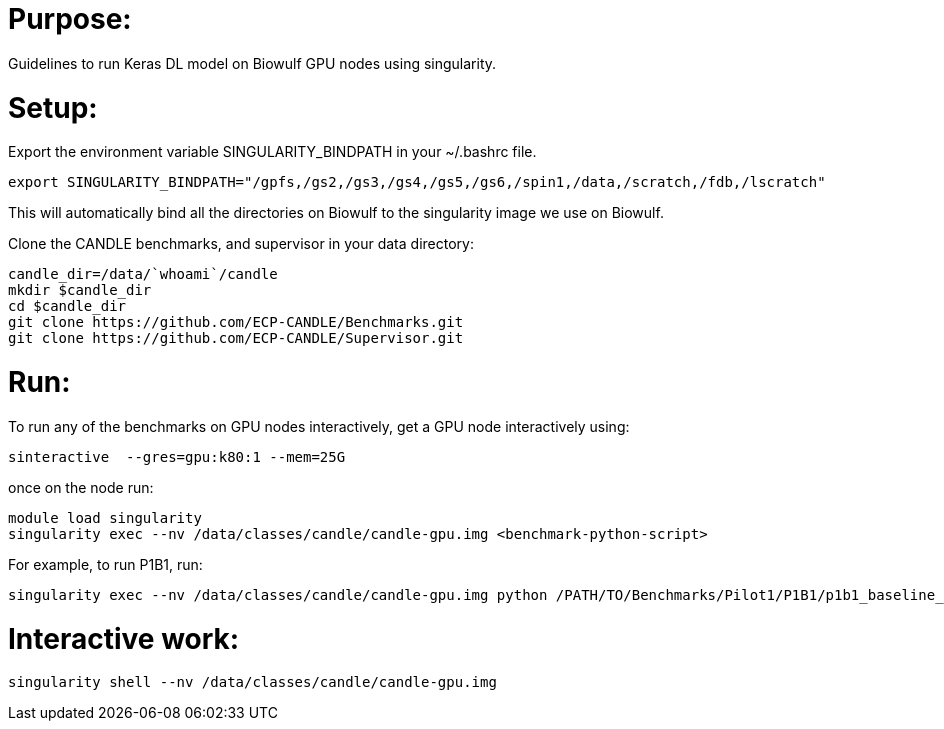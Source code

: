 
= Purpose:

Guidelines to run Keras DL model on Biowulf GPU nodes using singularity.

= Setup:

Export the environment variable SINGULARITY_BINDPATH in your ~/.bashrc file.  

----
export SINGULARITY_BINDPATH="/gpfs,/gs2,/gs3,/gs4,/gs5,/gs6,/spin1,/data,/scratch,/fdb,/lscratch"
----

This will automatically bind all the directories on Biowulf to the singularity image we use on Biowulf.



Clone the CANDLE benchmarks, and supervisor in your data directory:

----
candle_dir=/data/`whoami`/candle
mkdir $candle_dir
cd $candle_dir
git clone https://github.com/ECP-CANDLE/Benchmarks.git
git clone https://github.com/ECP-CANDLE/Supervisor.git
----

= Run:

To run any of the benchmarks on GPU nodes interactively, get a GPU node interactively using:

----
sinteractive  --gres=gpu:k80:1 --mem=25G
----

once on the node run:

----
module load singularity
singularity exec --nv /data/classes/candle/candle-gpu.img <benchmark-python-script>
----


For example, to run P1B1, run:

----
singularity exec --nv /data/classes/candle/candle-gpu.img python /PATH/TO/Benchmarks/Pilot1/P1B1/p1b1_baseline_keras2.py
----  

= Interactive work:

----
singularity shell --nv /data/classes/candle/candle-gpu.img
----

